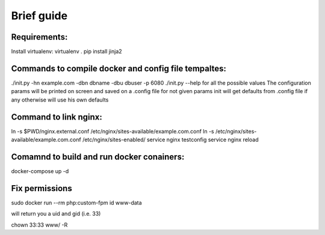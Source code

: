 Brief guide
===========

Requirements:
-------------

Install virtualenv:
virtualenv .
pip install jinja2

Commands to compile docker and config file tempaltes:
-----------------------------------------------------

./init.py -hn example.com -dbn dbname -dbu dbuser -p 6080 
./init.py --help for all the possible values
The configuration params will be printed on screen and saved on a .config file for not given params
init will get defaults from .config file if any otherwise will use his own defaults

Command to link nginx:
----------------------

ln -s $PWD/nginx.external.conf /etc/nginx/sites-available/example.com.conf
ln -s /etc/nginx/sites-available/example.com.conf /etc/nginx/sites-enabled/
service nginx testconfig
service nginx reload

Comamnd to build and run docker conainers:
------------------------------------------

docker-compose up -d

Fix permissions
---------------

sudo docker run --rm php:custom-fpm id www-data

will return you a uid and gid (i.e. 33)

chown 33:33 www/ -R
